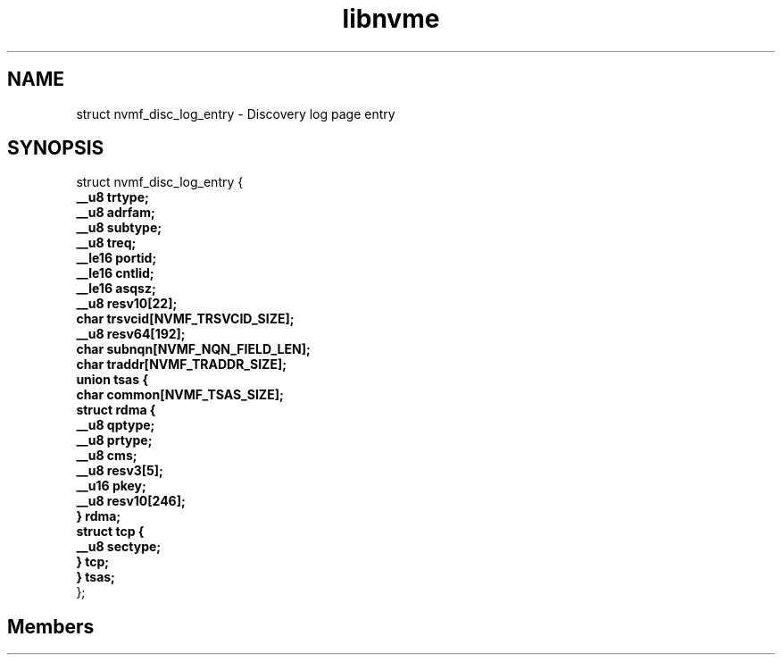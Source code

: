 .TH "libnvme" 2 "struct nvmf_disc_log_entry" "February 2020" "LIBNVME API Manual" LINUX
.SH NAME
struct nvmf_disc_log_entry \- Discovery log page entry
.SH SYNOPSIS
struct nvmf_disc_log_entry {
.br
.BI "    __u8 trtype;"
.br
.BI "    __u8 adrfam;"
.br
.BI "    __u8 subtype;"
.br
.BI "    __u8 treq;"
.br
.BI "    __le16 portid;"
.br
.BI "    __le16 cntlid;"
.br
.BI "    __le16 asqsz;"
.br
.BI "    __u8 resv10[22];"
.br
.BI "    char trsvcid[NVMF_TRSVCID_SIZE];"
.br
.BI "    __u8 resv64[192];"
.br
.BI "    char subnqn[NVMF_NQN_FIELD_LEN];"
.br
.BI "    char traddr[NVMF_TRADDR_SIZE];"
.br
.BI "    union tsas {"
.br
.BI "      char common[NVMF_TSAS_SIZE];"
.br
.BI "      struct rdma {"
.br
.BI "        __u8 qptype;"
.br
.BI "        __u8 prtype;"
.br
.BI "        __u8 cms;"
.br
.BI "        __u8 resv3[5];"
.br
.BI "        __u16 pkey;"
.br
.BI "        __u8 resv10[246];"
.br
.BI "      } rdma;"
.br
.BI "      struct tcp {"
.br
.BI "        __u8 sectype;"
.br
.BI "      } tcp;"
.br
.BI "    } tsas;"
.br
.BI "
};
.br

.SH Members
